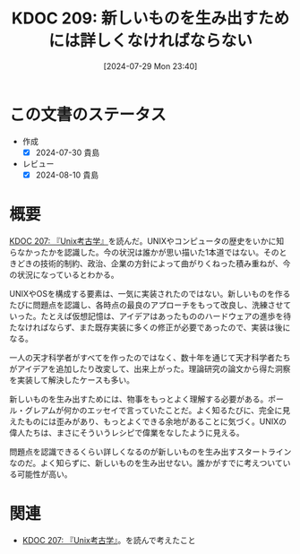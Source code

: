 :properties:
:ID: 20240729T234009
:mtime:    20241102180335
:ctime:    20241028101410
:end:
#+title:      KDOC 209: 新しいものを生み出すためには詳しくなければならない
#+date:       [2024-07-29 Mon 23:40]
#+filetags:   :essay:
#+identifier: 20240729T234009

* この文書のステータス
:LOGBOOK:
CLOCK: [2024-07-30 Tue 23:20]--[2024-07-30 Tue 23:45] =>  0:25
CLOCK: [2024-07-30 Tue 00:31]--[2024-07-30 Tue 00:56] =>  0:25
:END:
- 作成
  - [X] 2024-07-30 貴島
- レビュー
  - [X] 2024-08-10 貴島

* 概要

[[id:20240725T004051][KDOC 207: 『Unix考古学』]]を読んだ。UNIXやコンピュータの歴史をいかに知らなかったかを認識した。今の状況は誰かが思い描いた1本道ではない。そのときどきの技術的制約、政治、企業の方針によって曲がりくねった積み重ねが、今の状況になっているとわかる。

UNIXやOSを構成する要素は、一気に実装されたのではない。新しいものを作るたびに問題点を認識し、各時点の最良のアプローチをもって改良し、洗練させていった。たとえば仮想記憶は、アイデアはあったもののハードウェアの進歩を待たなければならず、また既存実装に多くの修正が必要であったので、実装は後になる。

一人の天才科学者がすべてを作ったのではなく、数十年を通じて天才科学者たちがアイデアを追加したり改変して、出来上がった。理論研究の論文から得た洞察を実装して解決したケースも多い。

新しいものを生み出すためには、物事をもっとよく理解する必要がある。ポール・グレアムが何かのエッセイで言っていたことだ。よく知るたびに、完全に見えたものには歪みがあり、もっとよくできる余地があることに気づく。UNIXの偉人たちは、まさにそういうレシピで偉業をなしたように見える。

問題点を認識できるくらい詳しくなるのが新しいものを生み出すスタートラインなのだ。よく知らずに、新しいものを生み出せない。誰かがすでに考えついている可能性が高い。

* 関連
- [[id:20240725T004051][KDOC 207: 『Unix考古学』]]。を読んで考えたこと
